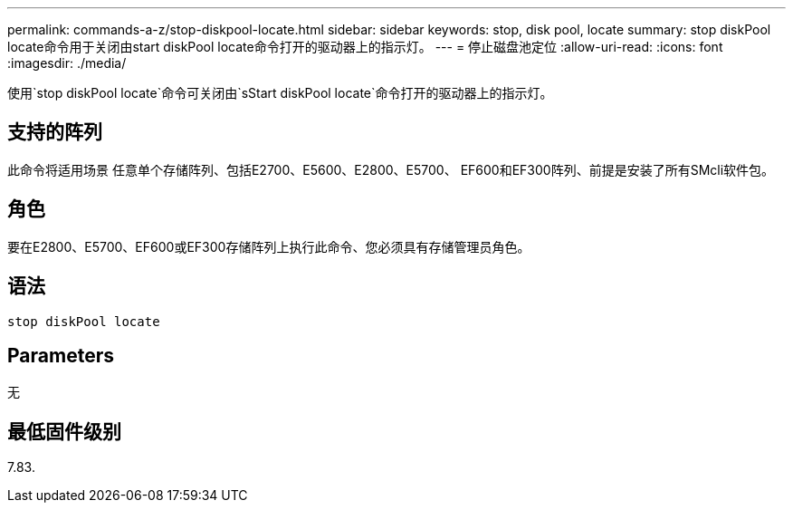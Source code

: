 ---
permalink: commands-a-z/stop-diskpool-locate.html 
sidebar: sidebar 
keywords: stop, disk pool, locate 
summary: stop diskPool locate命令用于关闭由start diskPool locate命令打开的驱动器上的指示灯。 
---
= 停止磁盘池定位
:allow-uri-read: 
:icons: font
:imagesdir: ./media/


[role="lead"]
使用`stop diskPool locate`命令可关闭由`sStart diskPool locate`命令打开的驱动器上的指示灯。



== 支持的阵列

此命令将适用场景 任意单个存储阵列、包括E2700、E5600、E2800、E5700、 EF600和EF300阵列、前提是安装了所有SMcli软件包。



== 角色

要在E2800、E5700、EF600或EF300存储阵列上执行此命令、您必须具有存储管理员角色。



== 语法

[listing]
----
stop diskPool locate
----


== Parameters

无



== 最低固件级别

7.83.
